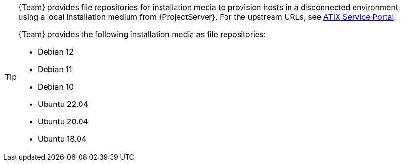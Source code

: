 [TIP]
====
{Team} provides file repositories for installation media to provision hosts in a disconnected environment using a local installation medium from {ProjectServer}.
For the upstream URLs, see https://atixservice.zendesk.com/hc/de/articles/7044086506908[ATIX Service Portal].

{Team} provides the following installation media as file repositories:

* Debian 12
* Debian 11
* Debian 10
* Ubuntu 22.04
* Ubuntu 20.04
* Ubuntu 18.04
====
